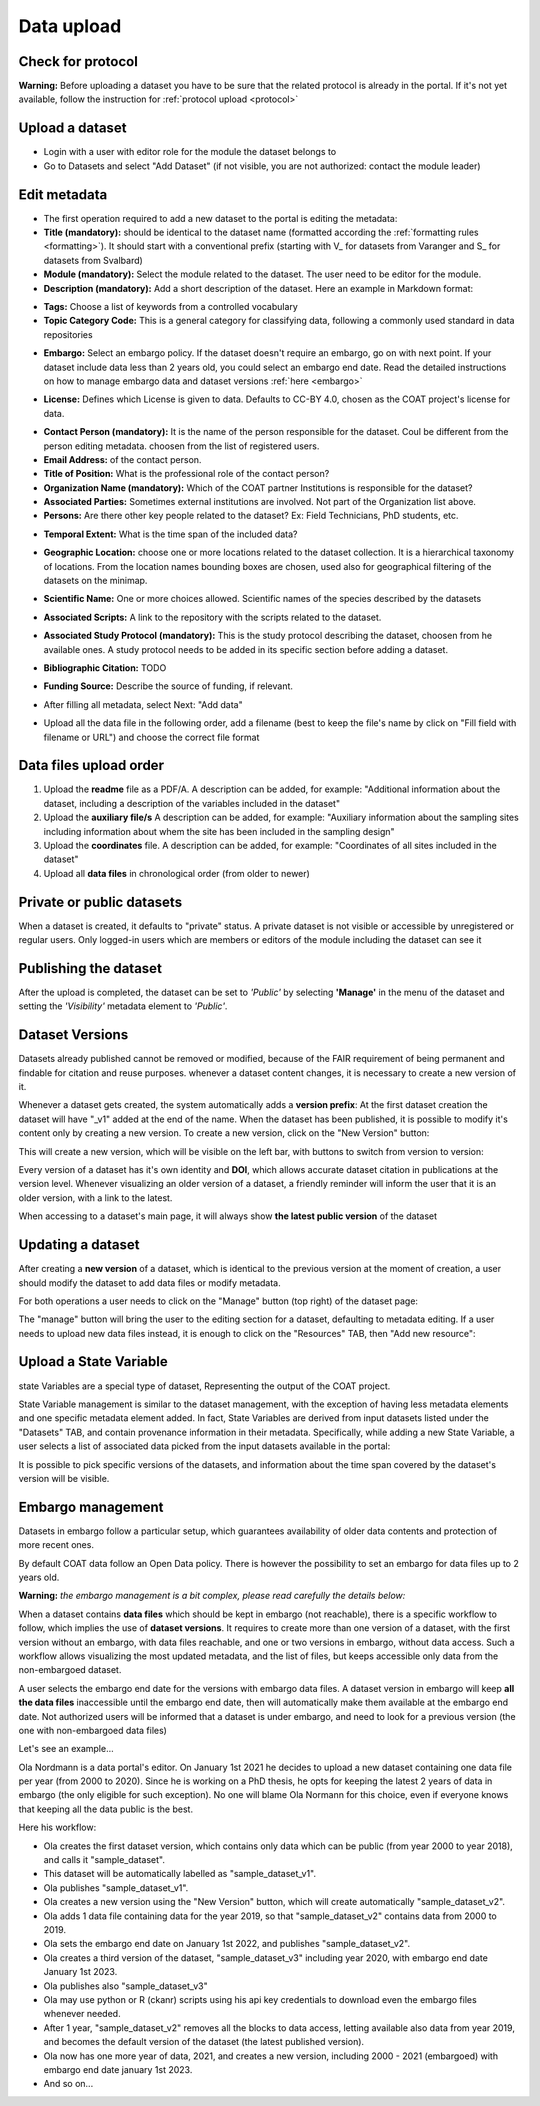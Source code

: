 .. _data:

Data upload
==================================

Check for protocol
-------------------------------

**Warning:** Before uploading a dataset you have to be sure that the related protocol is already in the portal.
If it's not yet available, follow the instruction for :ref:`protocol upload <protocol>`



.. contents::
    :depth: 2
    :local:

Upload a dataset
-------------------------------

* Login with a user with editor role for the module the dataset belongs to
* Go to Datasets and select "Add Dataset" (if not visible, you are not authorized: contact the module leader)

.. image:: _images/addataset.png
    :align: center
    :width: 92%

Edit metadata
-------------------------------

* The first operation required to add a new dataset to the portal is editing the metadata:
* **Title (mandatory):** should be identical to the dataset name (formatted according the :ref:`formatting rules <formatting>`). It should start with a conventional prefix (starting with \V_ \ for datasets from Varanger and \S_ \ for datasets from Svalbard)
* **Module (mandatory):** Select the module related to the dataset. The user need to be editor for the module.
* **Description (mandatory):** Add a short description of the dataset. Here an example in Markdown format:

.. image:: _images/title.png
    :align: center

* **Tags:** Choose a list of keywords from a controlled vocabulary
* **Topic Category Code:** This is a general category for classifying data, following a commonly used standard in data repositories

.. image:: _images/tags.png
    :align: center
    :width: 92%

* **Embargo:** Select an embargo policy. If the dataset doesn't require an embargo, go on with next point. If your dataset include data less than 2 years old, you could select an embargo end date. Read the detailed instructions on how to manage embargo data and dataset versions :ref:`here <embargo>`

.. image:: _images/embargo.png
    :align: center
    :width: 92%

* **License:** Defines which License is given to data. Defaults to CC-BY 4.0, chosen as the COAT project's license for data.

.. image:: _images/license.png
    :align: center
    :width: 92%

* **Contact Person (mandatory):** It is the name of the person responsible for the dataset. Coul be different from the person editing metadata. choosen from the list of registered users.
* **Email Address:** of the contact person.
* **Title of Position:** What is the professional role of the contact person?
* **Organization Name (mandatory):** Which of the COAT partner Institutions is responsible for the dataset?
* **Associated Parties:** Sometimes external institutions are involved. Not part of the Organization list above.
* **Persons:** Are there other key people related to the dataset? Ex: Field Technicians, PhD students, etc.

.. image:: _images/contacts.png
    :align: center
    :width: 92%

* **Temporal Extent:** What is the time span of the included data?

.. image:: _images/temporal.png
    :align: center
    :width: 92%

* **Geographic Location:** choose one or more locations related to the dataset collection. It is a hierarchical taxonomy of locations. From the location names bounding boxes are chosen, used also for geographical filtering of the datasets on the minimap.

.. image:: _images/location.png
    :align: center
    :width: 92%

* **Scientific Name:** One or more choices allowed. Scientific names of the species described by the datasets

.. image:: _images/scientific.png
    :align: center
    :width: 92%

* **Associated Scripts:** A link to the repository with the scripts related to the dataset.

.. image:: _images/scripts.png
    :align: center
    :width: 92%

* **Associated Study Protocol (mandatory):** This is the study protocol describing the dataset, choosen from he available ones. A study protocol needs to be added in its specific section before adding a dataset.


.. image:: _images/m_protocol.png
    :align: center
    :width: 92%

* **Bibliographic Citation:** TODO

.. image:: _images/embargo.png
    :align: center
    :width: 92%

* **Funding Source:** Describe the source of funding, if relevant.

.. image:: _images/funding.png
    :align: center
    :width: 92%

* After filling all metadata, select Next: "Add data"

.. image:: _images/next.png
    :align: center
    :width: 92%


* Upload all the data file in the following order, add a filename (best to keep the file's name by click on "Fill field with filename or URL") and choose the correct file format


.. contents::
    :depth: 2
    :local:

Data files upload order
-------------------------------

#. Upload the **readme** file as a PDF/A. A description can be added, for example: "Additional information about the dataset, including a description of the variables included in the dataset"

#. Upload the **auxiliary file/s** A description can be added, for example: "Auxiliary information about the sampling sites including information about whem the site has been included in the sampling design"

#. Upload the **coordinates** file. A description can be added, for example: "Coordinates of all sites included in the dataset"

#. Upload all **data files** in chronological order (from older to newer)

.. contents::
    :depth: 2
    :local:

Private or public datasets
-------------------------------

When a dataset is created, it defaults to "private" status.
A private dataset is not visible or accessible by unregistered or regular users.
Only logged-in users which are members or editors of the module including the dataset can see it


.. contents::
    :depth: 2
    :local:

Publishing the dataset
-------------------------------

After the upload is completed, the dataset can be set to *'Public'* by selecting **'Manage'** in the
menu of the dataset and setting the *'Visibility'* metadata element to *'Public'*.

.. contents::
    :depth: 2
    :local:

.. image:: _images/manage.png

.. image:: _images/arrow.png
    :align: center


.. image:: _images/visibility.png

Dataset Versions
-------------------------------

Datasets already published cannot be removed or modified, because of the FAIR requirement of being permanent and findable for citation and reuse purposes.
whenever a dataset content changes, it is necessary to create a new version of it.

Whenever a dataset gets created, the system automatically adds a **version prefix**: At the first dataset creation the dataset will have "_v1" added at the end of the name.
When the dataset has been published, it is possible to modify it's content only by creating a new version. To create a new version, click on the "New Version" button:

.. image:: _images/newversions.png

This will create a new version, which will be visible on the left bar, with buttons to switch from version to version:

.. image:: _images/versions.png

Every version of a dataset has it's own identity and **DOI**, which allows accurate dataset citation in publications at the version level.
Whenever visualizing an older version of a dataset, a friendly reminder will inform the user that it is an older version, with a link to the latest.

.. image:: _images/oldversion.png

When accessing to a dataset's main page, it will always show **the latest public version** of the dataset

.. contents::
    :depth: 2
    :local:

Updating a dataset
-------------------------------

After creating a **new version** of a dataset, which is identical to the previous version at the moment of creation,
a user should modify the dataset to add data files or modify metadata.

For both operations a user needs to click on the "Manage" button (top right) of the dataset page:

.. image:: _images/manage.png

The "manage" button will bring the user to the editing section for a dataset, defaulting to metadata editing.
If a user needs to upload new data files instead, it is enough to click on the "Resources" TAB, then "Add new resource":

.. image:: _images/updateresources.png

Upload a State Variable
-------------------------------

state Variables are a special type of dataset, Representing the output of the COAT project.

State Variable management is similar to the dataset management, with the exception of having less metadata elements and one specific metadata element added.
In fact, State Variables are derived from input datasets listed under the "Datasets" TAB, and contain provenance information in their metadata.
Specifically, while adding a new State Variable, a user selects a list of associated data picked from the input datasets available in the portal:

.. image:: _images/associated.png

It is possible to pick specific versions of the datasets, and information about the time span covered by the dataset's version will be visible.


.. _embargo:

Embargo management
-------------------------------

Datasets in embargo follow a particular setup, which guarantees availability of older data contents and protection of more recent ones.

By default COAT data follow an Open Data policy. There is however the possibility to set an embargo for data files up to 2 years old.

**Warning:** *the embargo management is a bit complex, please read carefully the details below:*

When a dataset contains **data files** which should be kept in embargo (not reachable),
there is a specific workflow to follow, which implies the use of **dataset versions**.
It requires to create more than one version of a dataset, with the first version without an embargo, with data files reachable, and one or two versions in embargo, without data access.
Such a workflow allows visualizing the most updated metadata, and the list of files, but keeps accessible only data from the non-embargoed dataset.

A user selects the embargo end date for the versions with embargo data files.
A dataset version in embargo will keep **all the data files** inaccessible until the embargo end date, then will automatically make them available at the embargo end date.
Not authorized users will be informed that a dataset is under embargo, and need to look for a previous version (the one with non-embargoed data files)

Let's see an example...

Ola Nordmann is a data portal's editor. On January 1st 2021 he decides to upload a new dataset containing one data file per year (from 2000 to 2020).
Since he is working on a PhD thesis, he opts for keeping the latest 2 years of data in embargo (the only eligible for such exception).
No one will blame Ola Normann for this choice, even if everyone knows that keeping all the data public is the best.

Here his workflow:

* Ola creates the first dataset version, which contains only data which can be public (from year 2000 to year 2018), and calls it "sample_dataset".
* This dataset will be automatically labelled as "sample_dataset_v1".
* Ola publishes "sample_dataset_v1".
* Ola creates a new version using the "New Version" button, which will create automatically "sample_dataset_v2".
* Ola adds 1 data file containing data for the year 2019, so that "sample_dataset_v2" contains data from 2000 to 2019.
* Ola sets the embargo end date on January 1st 2022, and publishes "sample_dataset_v2".
* Ola creates a third version of the dataset, "sample_dataset_v3" including year 2020, with embargo end date January 1st 2023.
* Ola publishes also "sample_dataset_v3"
* Ola may use python or R (ckanr) scripts using his api key credentials to download even the embargo files whenever needed.
* After 1 year, "sample_dataset_v2" removes all the blocks to data access, letting available also data from year 2019, and becomes the default version of the dataset (the latest published version).
* Ola now has one more year of data, 2021, and creates a new version, including 2000 - 2021 (embargoed) with embargo end date january 1st 2023.
* And so on...




.. contents::
    :depth: 2
    :local:


